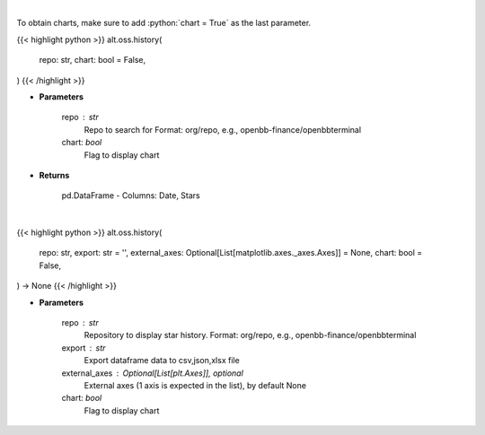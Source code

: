 .. role:: python(code)
    :language: python
    :class: highlight

|

To obtain charts, make sure to add :python:`chart = True` as the last parameter.

.. raw:: html

    <h3>
    > Getting data
    </h3>

{{< highlight python >}}
alt.oss.history(
    repo: str,
    chart: bool = False,
)
{{< /highlight >}}

.. raw:: html

    <p>
    Get repository star history
    </p>

* **Parameters**

    repo : str
            Repo to search for Format: org/repo, e.g., openbb-finance/openbbterminal
    chart: *bool*
       Flag to display chart


* **Returns**

    pd.DataFrame - Columns: Date, Stars

|

.. raw:: html

    <h3>
    > Getting charts
    </h3>

{{< highlight python >}}
alt.oss.history(
    repo: str,
    export: str = '',
    external_axes: Optional[List[matplotlib.axes._axes.Axes]] = None,
    chart: bool = False,
) -> None
{{< /highlight >}}

.. raw:: html

    <p>
    Display repo summary [Source: https://api.github.com]
    </p>

* **Parameters**

    repo : str
            Repository to display star history. Format: org/repo, e.g., openbb-finance/openbbterminal
    export : str
            Export dataframe data to csv,json,xlsx file
    external_axes : Optional[List[plt.Axes]], optional
            External axes (1 axis is expected in the list), by default None
    chart: *bool*
       Flag to display chart

